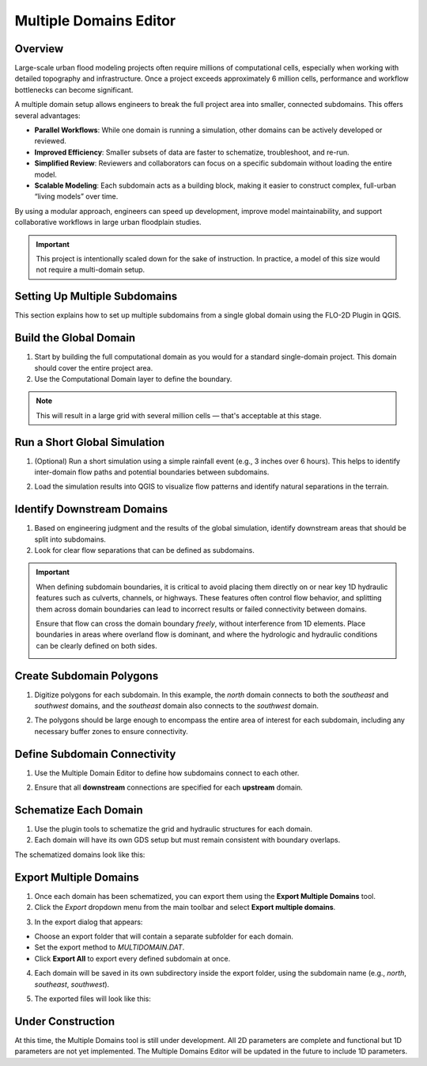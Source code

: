 .. _multd_editor:

Multiple Domains Editor
=========================

.. image:: ../../img/multd-editor/multd001.png

Overview
--------

Large-scale urban flood modeling projects often require millions of computational cells, especially when working with detailed topography and infrastructure. Once a project exceeds approximately 6 million cells, performance and workflow bottlenecks can become significant.

A multiple domain setup allows engineers to break the full project area into smaller, connected subdomains. This offers several advantages:

- **Parallel Workflows**: While one domain is running a simulation, other domains can be actively developed or reviewed.
- **Improved Efficiency**: Smaller subsets of data are faster to schematize, troubleshoot, and re-run.
- **Simplified Review**: Reviewers and collaborators can focus on a specific subdomain without loading the entire model.
- **Scalable Modeling**: Each subdomain acts as a building block, making it easier to construct complex, full-urban “living models” over time.

By using a modular approach, engineers can speed up development, improve model maintainability, and support collaborative workflows in large urban floodplain studies.

.. important::

   This project is intentionally scaled down for the sake of instruction. In practice, a model of this size would not require a multi-domain setup.


Setting Up Multiple Subdomains
-------------------------------

This section explains how to set up multiple subdomains from a single global domain using the FLO-2D Plugin in QGIS.

Build the Global Domain
---------------------------------
1. Start by building the full computational domain as you would for a standard single-domain project. This domain should cover the entire project area.

2. Use the Computational Domain layer to define the boundary. 

.. note:: This will result in a large grid with several million cells — that's acceptable at this stage.

.. image:: ../../img/multd-editor/multd002.png

Run a Short Global Simulation
---------------------------------------
1. (Optional) Run a short simulation using a simple rainfall event (e.g., 3 inches over 6 hours). This helps to identify inter-domain flow paths and potential boundaries between subdomains.

.. image:: ../../img/multd-editor/multd003.png

2. Load the simulation results into QGIS to visualize flow patterns and identify natural separations in the terrain.

Identify Downstream Domains
-------------------------------------
1. Based on engineering judgment and the results of the global simulation, identify downstream areas that should be split into subdomains. 
2. Look for clear flow separations that can be defined as subdomains.

.. image:: ../../img/multd-editor/multd005.png

.. important::

   When defining subdomain boundaries, it is critical to avoid placing them directly on or near key 1D hydraulic features such as culverts, channels, or highways. These features often control flow behavior, and splitting them across domain boundaries can lead to incorrect results or failed connectivity between domains.

   Ensure that flow can cross the domain boundary *freely*, without interference from 1D elements. Place boundaries in areas where overland flow is dominant, and where the hydrologic and hydraulic conditions can be clearly defined on both sides.

   .. image:: ../../img/multd-editor/multd004.png



Create Subdomain Polygons
-----------------------------------
1. Digitize polygons for each subdomain. In this example, the `north` domain connects to both the `southeast` and `southwest` domains, and the `southeast` domain also connects to the `southwest` domain.

.. image:: ../../img/multd-editor/multd013.png

2. The polygons should be large enough to encompass the entire area of interest for each subdomain, including any necessary buffer zones to ensure connectivity.

.. image:: ../../img/multd-editor/multd005.png

Define Subdomain Connectivity
---------------------------------------
1. Use the Multiple Domain Editor to define how subdomains connect to each other. 

.. image:: ../../img/multd-editor/multd012.png

2. Ensure that all **downstream** connections are specified for each **upstream** domain.

.. image:: ../../img/multd-editor/multd006.png

Schematize Each Domain
--------------------------------
1. Use the plugin tools to schematize the grid and hydraulic structures for each domain. 
2. Each domain will have its own GDS setup but must remain consistent with boundary overlaps.

.. image:: ../../img/multd-editor/multd007.png

The schematized domains look like this:

.. image:: ../../img/multd-editor/multd008.png

Export Multiple Domains
---------------------------------
1. Once each domain has been schematized, you can export them using the **Export Multiple Domains** tool.

2. Click the *Export* dropdown menu from the main toolbar and select **Export multiple domains**.

.. image:: ../../img/multd-editor/multd009.png

3. In the export dialog that appears:

- Choose an export folder that will contain a separate subfolder for each domain.
- Set the export method to `MULTIDOMAIN.DAT`.
- Click **Export All** to export every defined subdomain at once.

4. Each domain will be saved in its own subdirectory inside the export folder, using the subdomain name (e.g., `north`, `southeast`, `southwest`).

.. image:: ../../img/multd-editor/multd010.png

5. The exported files will look like this:

.. image:: ../../img/multd-editor/multd011.png

Under Construction
----------------------
At this time, the Multiple Domains tool is still under development.  All 2D parameters are complete and functional but 1D parameters are not yet implemented.  The Multiple Domains Editor will be updated in the future to include 1D parameters.  